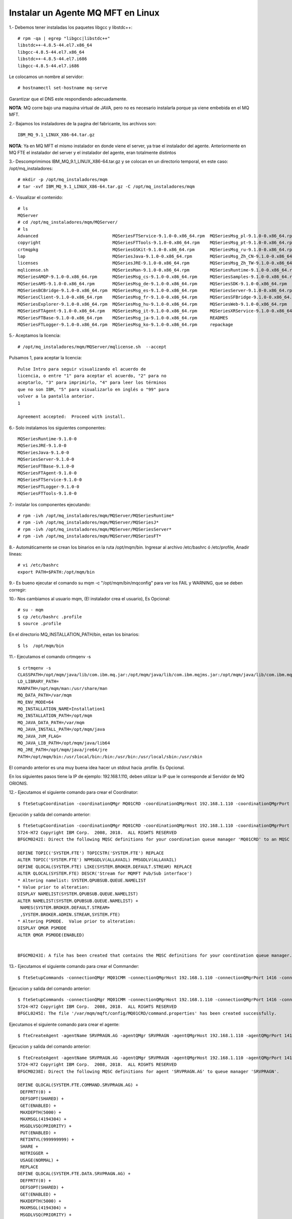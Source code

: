 Instalar un Agente MQ MFT en Linux
=====================================

1.‐ Debemos tener instaladas los paquetes libgcc y libstdc++::

	# rpm -qa | egrep "libgcc|libstdc++"
	libstdc++-4.8.5-44.el7.x86_64
	libgcc-4.8.5-44.el7.x86_64
	libstdc++-4.8.5-44.el7.i686
	libgcc-4.8.5-44.el7.i686

Le colocamos un nombre al servidor::

	# hostnamectl set-hostname mq-serve

Garantizar que el DNS este respondiendo adecuadamente.

**NOTA**: MQ corre bajo una maquina virtual de JAVA, pero no es necesario instalarla porque ya viene embebida en el MQ MFT.

2.‐ Bajamos los instaladores de la pagina del fabricante, los archivos son::

	IBM_MQ_9.1_LINUX_X86-64.tar.gz

**NOTA**: Ya en MQ MFT el mismo instalador en donde viene el server, ya trae el instalador del agente. Anteriormente en MQ FTE el instalador del server y el instalador del agente, eran totalmente distintos


3.‐ Descomprimimos IBM_MQ_9.1_LINUX_X86-64.tar.gz y se colocan en un directorio temporal, en este caso: /opt/mq_instaladores::

	# mkdir -p /opt/mq_instaladores/mqm
	# tar ‐xvf IBM_MQ_9.1_LINUX_X86-64.tar.gz ‐C /opt/mq_instaladores/mqm

4.- Visualizar el contenido::

	# ls
	MQServer
	# cd /opt/mq_instaladores/mqm/MQServer/
	# ls
	Advanced                             MQSeriesFTService-9.1.0-0.x86_64.rpm  MQSeriesMsg_pl-9.1.0-0.x86_64.rpm
	copyright                            MQSeriesFTTools-9.1.0-0.x86_64.rpm    MQSeriesMsg_pt-9.1.0-0.x86_64.rpm
	crtmqpkg                             MQSeriesGSKit-9.1.0-0.x86_64.rpm      MQSeriesMsg_ru-9.1.0-0.x86_64.rpm
	lap                                  MQSeriesJava-9.1.0-0.x86_64.rpm       MQSeriesMsg_Zh_CN-9.1.0-0.x86_64.rpm
	licenses                             MQSeriesJRE-9.1.0-0.x86_64.rpm        MQSeriesMsg_Zh_TW-9.1.0-0.x86_64.rpm
	mqlicense.sh                         MQSeriesMan-9.1.0-0.x86_64.rpm        MQSeriesRuntime-9.1.0-0.x86_64.rpm
	MQSeriesAMQP-9.1.0-0.x86_64.rpm      MQSeriesMsg_cs-9.1.0-0.x86_64.rpm     MQSeriesSamples-9.1.0-0.x86_64.rpm
	MQSeriesAMS-9.1.0-0.x86_64.rpm       MQSeriesMsg_de-9.1.0-0.x86_64.rpm     MQSeriesSDK-9.1.0-0.x86_64.rpm
	MQSeriesBCBridge-9.1.0-0.x86_64.rpm  MQSeriesMsg_es-9.1.0-0.x86_64.rpm     MQSeriesServer-9.1.0-0.x86_64.rpm
	MQSeriesClient-9.1.0-0.x86_64.rpm    MQSeriesMsg_fr-9.1.0-0.x86_64.rpm     MQSeriesSFBridge-9.1.0-0.x86_64.rpm
	MQSeriesExplorer-9.1.0-0.x86_64.rpm  MQSeriesMsg_hu-9.1.0-0.x86_64.rpm     MQSeriesWeb-9.1.0-0.x86_64.rpm
	MQSeriesFTAgent-9.1.0-0.x86_64.rpm   MQSeriesMsg_it-9.1.0-0.x86_64.rpm     MQSeriesXRService-9.1.0-0.x86_64.rpm
	MQSeriesFTBase-9.1.0-0.x86_64.rpm    MQSeriesMsg_ja-9.1.0-0.x86_64.rpm     READMES
	MQSeriesFTLogger-9.1.0-0.x86_64.rpm  MQSeriesMsg_ko-9.1.0-0.x86_64.rpm     repackage


5.‐ Aceptamos la licencia::

	# /opt/mq_instaladores/mqm/MQServer/mqlicense.sh  --accept

Pulsamos 1, para aceptar la licencia::

	Pulse Intro para seguir visualizando el acuerdo de 
	licencia, o entre "1" para aceptar el acuerdo, "2" para no 
	aceptarlo, "3" para imprimirlo, "4" para leer los términos 
	que no son IBM, "5" para visualizarlo en inglés o "99" para 
	volver a la pantalla anterior.
	1

	Agreement accepted:  Proceed with install.


6.‐ Solo instalamos los siguientes componentes::

	MQSeriesRuntime-9.1.0-0
	MQSeriesJRE-9.1.0-0
	MQSeriesJava-9.1.0-0  
	MQSeriesServer-9.1.0-0
	MQSeriesFTBase-9.1.0-0 
	MQSeriesFTAgent-9.1.0-0
	MQSeriesFTService-9.1.0-0
	MQSeriesFTLogger-9.1.0-0
	MQSeriesFTTools-9.1.0-0

7.- instalar los componentes ejecutando::

	# rpm -ivh /opt/mq_instaladores/mqm/MQServer/MQSeriesRuntime*
	# rpm -ivh /opt/mq_instaladores/mqm/MQServer/MQSeriesJ*
	# rpm -ivh /opt/mq_instaladores/mqm/MQServer/MQSeriesServer*
	# rpm -ivh /opt/mq_instaladores/mqm/MQServer/MQSeriesFT*

8.- Automáticamente se crean los binarios en la ruta /opt/mqm/bin. Ingresar al archivo /etc/bashrc  ó /etc/profile, Anadir líneas::

	# vi /etc/bashrc
	export PATH=$PATH:/opt/mqm/bin


9.- Es bueno ejecutar el comando su mqm -c "/opt/mqm/bin/mqconfig" para ver los FAIL y WARNING, que se deben corregir::


10.‐ Nos cambiamos al usuario mqm, (El instalador crea el usuario), Es Opcional::

	# su - mqm
	$ cp /etc/bashrc .profile
	$ source .profile

En el directorio MQ_INSTALLATION_PATH/bin, estan los binarios::

	$ ls  /opt/mqm/bin


11.- Ejecutamos el comando crtmqenv -s ::

	$ crtmqenv -s
	CLASSPATH=/opt/mqm/java/lib/com.ibm.mq.jar:/opt/mqm/java/lib/com.ibm.mqjms.jar:/opt/mqm/java/lib/com.ibm.mq.allclient.jar:/opt/mqm/samp/wmqjava/samples:/opt/mqm/samp/jms/samples
	LD_LIBRARY_PATH=
	MANPATH=/opt/mqm/man:/usr/share/man
	MQ_DATA_PATH=/var/mqm
	MQ_ENV_MODE=64
	MQ_INSTALLATION_NAME=Installation1
	MQ_INSTALLATION_PATH=/opt/mqm
	MQ_JAVA_DATA_PATH=/var/mqm
	MQ_JAVA_INSTALL_PATH=/opt/mqm/java
	MQ_JAVA_JVM_FLAG=
	MQ_JAVA_LIB_PATH=/opt/mqm/java/lib64
	MQ_JRE_PATH=/opt/mqm/java/jre64/jre
	PATH=/opt/mqm/bin:/usr/local/bin:/bin:/usr/bin:/usr/local/sbin:/usr/sbin

El comando anterior es una muy buena idea hacer un stdout hacia .profile. Es Opcional.


En los siguientes pasos tiene la IP de ejemplo: 192.168.1.110, deben utilizar la IP que le corresponde al Servidor de MQ ORIONIS.

12.- Ejecutamos el siguiente comando para crear el Coordinator::

	$ fteSetupCoordination -coordinationQMgr MQ01CRD -coordinationQMgrHost 192.168.1.110 -coordinationQMgrPort 1414 -coordinationQMgrChannel SYSTEM.DEF.SVRCONN

Ejecución y salida del comando anterior::

	$ fteSetupCoordination -coordinationQMgr MQ01CRD -coordinationQMgrHost 192.168.1.110 -coordinationQMgrPort 1414 -coordinationQMgrChannel SYSTEM.DEF.SVRCONN
	5724-H72 Copyright IBM Corp.  2008, 2018.  ALL RIGHTS RESERVED
	BFGCM0242I: Direct the following MQSC definitions for your coordination queue manager 'MQ01CRD' to an MQSC session if you have not already done so.

	DEFINE TOPIC('SYSTEM.FTE') TOPICSTR('SYSTEM.FTE') REPLACE
	ALTER TOPIC('SYSTEM.FTE') NPMSGDLV(ALLAVAIL) PMSGDLV(ALLAVAIL)
	DEFINE QLOCAL(SYSTEM.FTE) LIKE(SYSTEM.BROKER.DEFAULT.STREAM) REPLACE
	ALTER QLOCAL(SYSTEM.FTE) DESCR('Stream for MQMFT Pub/Sub interface')
	* Altering namelist: SYSTEM.QPUBSUB.QUEUE.NAMELIST
	* Value prior to alteration:
	DISPLAY NAMELIST(SYSTEM.QPUBSUB.QUEUE.NAMELIST)
	ALTER NAMELIST(SYSTEM.QPUBSUB.QUEUE.NAMELIST) +
	 NAMES(SYSTEM.BROKER.DEFAULT.STREAM+
	 ,SYSTEM.BROKER.ADMIN.STREAM,SYSTEM.FTE)
	* Altering PSMODE.  Value prior to alteration:
	DISPLAY QMGR PSMODE
	ALTER QMGR PSMODE(ENABLED)


	BFGCM0243I: A file has been created that contains the MQSC definitions for your coordination queue manager. The file can be found here: '/var/mqm/mqft/config/MQ01CRD/MQ01CRD.mqsc'.




13.- Ejecutamos el siguiente comando para crear el Commander::

	$ fteSetupCommands -connectionQMgr MQ01CMM -connectionQMgrHost 192.168.1.110 -connectionQMgrPort 1416 -connectionQMgrChannel SYSTEM.DEF.SVRCONN

Ejecucion y salida del comando anterior::

	$ fteSetupCommands -connectionQMgr MQ01CMM -connectionQMgrHost 192.168.1.110 -connectionQMgrPort 1416 -connectionQMgrChannel SYSTEM.DEF.SVRCONN
	5724-H72 Copyright IBM Corp.  2008, 2018.  ALL RIGHTS RESERVED
	BFGCL0245I: The file '/var/mqm/mqft/config/MQ01CRD/command.properties' has been created successfully.

Ejecutamos el siguiente comando para crear el agente:: 

	$ fteCreateAgent -agentName SRVPRAGN.AG -agentQMgr SRVPRAGN -agentQMgrHost 192.168.1.110 -agentQMgrPort 1418 -agentQMgrChannel SYSTEM.DEF.SVRCONN -agentDesc "Agent Principal SRVPRAGN"

Ejecucion y salida del comando anterior::

	$ fteCreateAgent -agentName SRVPRAGN.AG -agentQMgr SRVPRAGN -agentQMgrHost 192.168.1.110 -agentQMgrPort 1418 -agentQMgrChannel SYSTEM.DEF.SVRCONN -agentDesc "Agent Principal SRVPRAGN"
	5724-H72 Copyright IBM Corp.  2008, 2018.  ALL RIGHTS RESERVED
	BFGCM0238I: Direct the following MQSC definitions for agent 'SRVPRAGN.AG' to queue manager 'SRVPRAGN'.

	DEFINE QLOCAL(SYSTEM.FTE.COMMAND.SRVPRAGN.AG) +
	 DEFPRTY(0) +
	 DEFSOPT(SHARED) +
	 GET(ENABLED) +
	 MAXDEPTH(5000) +
	 MAXMSGL(4194304) +
	 MSGDLVSQ(PRIORITY) +
	 PUT(ENABLED) +
	 RETINTVL(999999999) +
	 SHARE +
	 NOTRIGGER +
	 USAGE(NORMAL) +
	 REPLACE
	DEFINE QLOCAL(SYSTEM.FTE.DATA.SRVPRAGN.AG) +
	 DEFPRTY(0) +
	 DEFSOPT(SHARED) +
	 GET(ENABLED) +
	 MAXDEPTH(5000) +
	 MAXMSGL(4194304) +
	 MSGDLVSQ(PRIORITY) +
	 PUT(ENABLED) +
	 RETINTVL(999999999) +
	 SHARE +
	 NOTRIGGER +
	 USAGE(NORMAL) +
	 REPLACE
	DEFINE QLOCAL(SYSTEM.FTE.REPLY.SRVPRAGN.AG) +
	 DEFPRTY(0) +
	 DEFSOPT(SHARED) +
	 GET(ENABLED) +
	 MAXDEPTH(5000) +
	 MAXMSGL(4194304) +
	 MSGDLVSQ(PRIORITY) +
	 PUT(ENABLED) +
	 RETINTVL(999999999) +
	 SHARE +
	 NOTRIGGER +
	 USAGE(NORMAL) +
	 REPLACE
	DEFINE QLOCAL(SYSTEM.FTE.STATE.SRVPRAGN.AG) +
	 DEFPRTY(0) +
	 DEFSOPT(SHARED) +
	 GET(ENABLED) +
	 MAXDEPTH(5000) +
	 MAXMSGL(4194304) +
	 MSGDLVSQ(PRIORITY) +
	 PUT(ENABLED) +
	 RETINTVL(999999999) +
	 SHARE +
	 NOTRIGGER +
	 USAGE(NORMAL) +
	 REPLACE
	DEFINE QLOCAL(SYSTEM.FTE.EVENT.SRVPRAGN.AG) +
	 DEFPRTY(0) +
	 DEFSOPT(SHARED) +
	 GET(ENABLED) +
	 MAXDEPTH(5000) +
	 MAXMSGL(4194304) +
	 MSGDLVSQ(PRIORITY) +
	 PUT(ENABLED) +
	 RETINTVL(999999999) +.AG. The file can be found here: '/var/mqm/mqft/config/MQ01CRD/agents/SRVPRAGN.AG/SRVPRAGN.AG_delete.mqsc'.
	BFGPR0127W: No credentials file has been specified to connect to IBM MQ. Therefore, the assumption is that IBM MQ authentication has been disabled.

	BFGMQ1024I: The coordination queue manager cannot be contacted or has refused a connection attempt. The IBM MQ reason code was 2538 and diagnostic message code was AMQ9213. The agent's presence will not be published.
	BFGCL0254I: Agent configured successfully. The agent has not been registered with the coordination queue manager.
	 SHARE +
	 NOTRIGGER +
	 USAGE(NORMAL) +
	 REPLACE
	DEFINE QLOCAL(SYSTEM.FTE.AUTHAGT1.SRVPRAGN.AG) +
	 DEFPRTY(0) +
	 DEFSOPT(SHARED) +
	 GET(ENABLED) +
	 MAXDEPTH(0) +
	 MAXMSGL(0) +
	 MSGDLVSQ(PRIORITY) +
	 PUT(ENABLED) +
	 RETINTVL(999999999) +
	 SHARE +
	 NOTRIGGER +
	 USAGE(NORMAL) +
	 REPLACE
	DEFINE QLOCAL(SYSTEM.FTE.AUTHTRN1.SRVPRAGN.AG) +
	 DEFPRTY(0) +
	 DEFSOPT(SHARED) +
	 GET(ENABLED) +
	 MAXDEPTH(0) +
	 MAXMSGL(0) +
	 MSGDLVSQ(PRIORITY) +
	 PUT(ENABLED) +
	 RETINTVL(999999999) +
	 SHARE +
	 NOTRIGGER +
	 USAGE(NORMAL) +
	 REPLACE
	DEFINE QLOCAL(SYSTEM.FTE.AUTHOPS1.SRVPRAGN.AG) +
	 DEFPRTY(0) +
	 DEFSOPT(SHARED) +
	 GET(ENABLED) +
	 MAXDEPTH(0) +
	 MAXMSGL(0) +
	 MSGDLVSQ(PRIORITY) +
	 PUT(ENABLED) +
	 RETINTVL(999999999) +
	 SHARE +
	 NOTRIGGER +
	 USAGE(NORMAL) +
	 REPLACE
	DEFINE QLOCAL(SYSTEM.FTE.AUTHSCH1.SRVPRAGN.AG) +
	 DEFPRTY(0) +
	 DEFSOPT(SHARED) +
	 GET(ENABLED) +
	 MAXDEPTH(0) +
	 MAXMSGL(0) +
	 MSGDLVSQ(PRIORITY) +
	 PUT(ENABLED) +
	 RETINTVL(999999999) +
	 SHARE +
	 NOTRIGGER +
	 USAGE(NORMAL) +
	 REPLACE
	DEFINE QLOCAL(SYSTEM.FTE.AUTHMON1.SRVPRAGN.AG) +
	 DEFPRTY(0) +
	 DEFSOPT(SHARED) +
	 GET(ENABLED) +
	 MAXDEPTH(0) +
	 MAXMSGL(0) +
	 MSGDLVSQ(PRIORITY) +
	 PUT(ENABLED) +
	 RETINTVL(999999999) +
	 SHARE +
	 NOTRIGGER +
	 USAGE(NORMAL) +
	 REPLACE
	DEFINE QLOCAL(SYSTEM.FTE.AUTHADM1.SRVPRAGN.AG) +
	 DEFPRTY(0) +
	 DEFSOPT(SHARED) +
	 GET(ENABLED) +
	 MAXDEPTH(0) +
	 MAXMSGL(0) +
	 MSGDLVSQ(PRIORITY) +
	 PUT(ENABLED) +
	 RETINTVL(999999999) +
	 SHARE +
	 NOTRIGGER +
	 USAGE(NORMAL) +
	 REPLACE


	BFGCM0239I: A file has been created containing the MQSC definitions to define the agent SRVPRAGN.AG. The file can be found here: '/var/mqm/mqft/config/MQ01CRD/agents/SRVPRAGN.AG/SRVPRAGN.AG_create.mqsc'.
	BFGCM0241I: A file has been created containing the MQSC definitions to delete the agent SRVPRAGN.AG. The file can be found here: '/var/mqm/mqft/config/MQ01CRD/agents/SRVPRAGN.AG/SRVPRAGN.AG_delete.mqsc'.
	BFGPR0127W: No credentials file has been specified to connect to IBM MQ. Therefore, the assumption is that IBM MQ authentication has been disabled.

	BFGMQ1024I: The coordination queue manager cannot be contacted or has refused a connection attempt. The IBM MQ reason code was 2538 and diagnostic message code was AMQ9213. The agent's presence will not be published.
	BFGCL0254I: Agent configured successfully. The agent has not been registered with the coordination queue manager.


14.- Iniciamos el agente con el comando::

	$ fteStartAgent SRVPRAGN.AG

Ejecución y salida del comando anterior::

	$ fteStartAgent SRVPRAGN.AG
	5724-H72 Copyright IBM Corp.  2008, 2018.  ALL RIGHTS RESERVED
	BFGCL0030I: The request to start agent 'SRVPRAGN.AG' on this machine has been submitted.
	BFGCL0031I: Agent log files located at: /var/mqm/mqft/logs/MQ01CRD/agents/SRVPRAGN.AG/logs

15.- Detener el agente con el comando::

	$ fteStopAgent SRVPRAGN.AG

Ejecución y salida del comando anterior::

	$ fteStopAgent SRVPRAGN.AG
	5724-H72 Copyright IBM Corp.  2008, 2018.  ALL RIGHTS RESERVED
	BFGPR0127W: No credentials file has been specified to connect to IBM MQ. Therefore, the assumption is that IBM MQ authentication has been disabled.
	BFGCL0468I: Issuing stop request to agent 'SRVPRAGN.AG'. The command will wait for the agent to stop. The agent will stop only when all current transfers have completed.
	BFGCL0553I: The agent has processed the stop request and will end when all current transfers have completed.

16.- Eliminar el agente con el comando::

	$ fteDeleteAgent SRVPRAGN.AG

Ejecución y salida del comando anterior::

	$ fteStopAgent SRVPRAGN.AG
	5724-H72 Copyright IBM Corp.  2008, 2018.  ALL RIGHTS RESERVED
	BFGPR0127W: No credentials file has been specified to connect to IBM MQ. Therefore, the assumption is that IBM MQ authentication has been disabled.
	BFGCL0468I: Issuing stop request to agent 'SRVPRAGN.AG'. The command will wait for the agent to stop. The agent will stop only when all current transfers have completed.
	BFGCL0553I: The agent has processed the stop request and will end when all current transfers have completed.
	[mqm@SRVPRAGN ~]$ 
	[mqm@SRVPRAGN ~]$ 
	[mqm@SRVPRAGN ~]$ 
	[mqm@SRVPRAGN ~]$ 
	[mqm@SRVPRAGN ~]$ fteDeleteAgent SRVPRAGN.AG
	5724-H72 Copyright IBM Corp.  2008, 2018.  ALL RIGHTS RESERVED
	BFGPR0127W: No credentials file has been specified to connect to IBM MQ. Therefore, the assumption is that IBM MQ authentication has been disabled.


17.- Comprobamos conexión con el siguiente comando::

	$ netstat -nat | grep 1418

Y en el Server de MQ debemos ver las conexiones establecidas.





